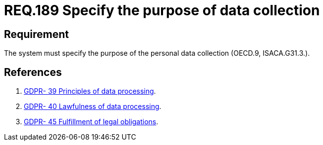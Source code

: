 :slug: rules/189/
:category: data
:description: This document contains the details of the security requirements related to the definition and management of data access in the organization.  This requirement establishes the importance of specifying the purpose  of personal data collection in order to fulfil all legal requirements
:keywords: Requirement, Security, Data, Privileges, System, Database
:rules: yes
:extended: yes

= REQ.189 Specify the purpose of data collection

== Requirement

The system must specify the purpose
of the personal data collection (+OECD.9+, +ISACA.G31.3.+).


== References

. [[r1]] link:https://gdpr-info.eu/recitals/no-39/[GDPR- 39  Principles of data processing].
. [[r2]] link:https://gdpr-info.eu/recitals/no-40/[GDPR- 40  Lawfulness of data processing].
. [[r3]] link:https://gdpr-info.eu/recitals/no-45/[GDPR- 45  Fulfillment of legal obligations].
